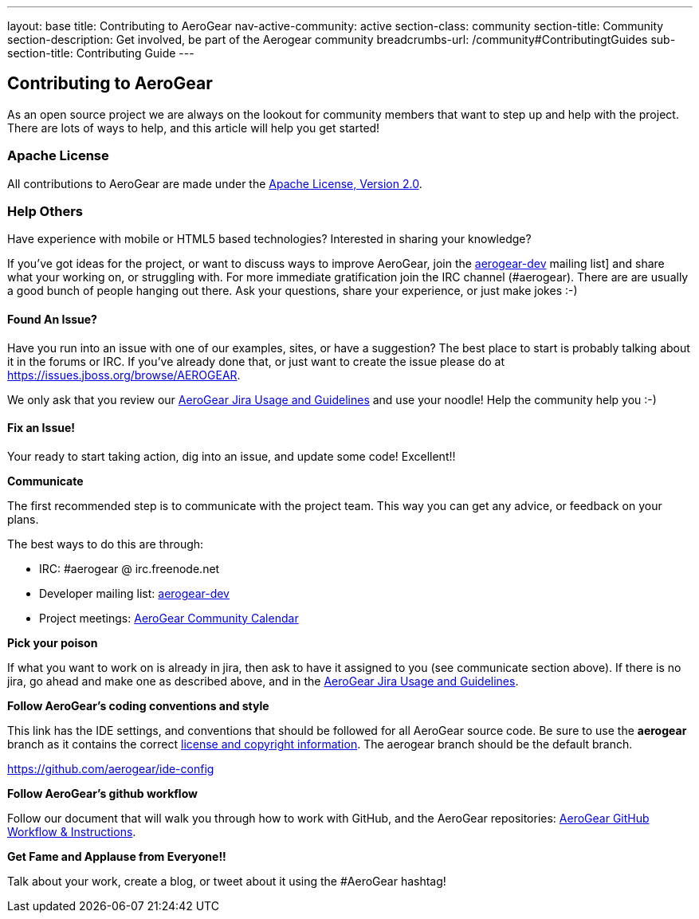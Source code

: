 ---
layout: base
title: Contributing to AeroGear
nav-active-community: active
section-class: community
section-title: Community
section-description: Get involved, be part of the Aerogear community
breadcrumbs-url: /community#ContributingtGuides
sub-section-title: Contributing Guide  
---

== Contributing to AeroGear

As an open source project we are always on the lookout for community members that want to step up and help with the project. There are lots of ways to help, and this article will help you get started!

=== Apache License

All contributions to AeroGear are made under the http://apache.org/licenses/LICENSE-2.0.txt[Apache License, Version 2.0].

=== Help Others
Have experience with mobile or HTML5 based technologies? Interested in sharing your knowledge?

If you've got ideas for the project, or want to discuss ways to improve AeroGear, join the https://lists.jboss.org/mailman/listinfo/aerogear-dev[aerogear-dev] mailing list] and share what your working on, or struggling with. For more immediate gratification join the IRC channel (#aerogear). There are are usually a good bunch of people hanging out there. Ask your questions, share your experience, or just make jokes :-)

==== Found An Issue?
Have you run into an issue with one of our examples, sites, or have a suggestion? The best place to start is probably talking about it in the forums or IRC. If you've already done that, or just want to create the issue please do at https://issues.jboss.org/browse/AEROGEAR.

We only ask that you review our link:../JIRAUsage[AeroGear Jira Usage and Guidelines] and use your noodle! Help the community help you :-)

==== Fix an Issue!
Your ready to start taking action, dig into an issue, and update some code! Excellent!!

*Communicate*

The first recommended step is to communicate with the project team. This way you can get any advice, or feedback on your plans.

The best ways to do this are through:

* IRC: #aerogear @ irc.freenode.net
* Developer mailing list: https://lists.jboss.org/mailman/listinfo/aerogear-dev[aerogear-dev]
* Project meetings: https://www.jboss.org/aerogear/AeroGearCalendar[AeroGear Community Calendar]

*Pick your poison*

If what you want to work on is already in jira, then ask to have it assigned to you (see communicate section above). If there is no jira, go ahead and make one as described above, and in the link:../JIRAUsage[AeroGear Jira Usage and Guidelines].

*Follow AeroGear's coding conventions and style*

This link has the IDE settings, and conventions that should be followed for all AeroGear source code. Be sure to use the *aerogear* branch as it contains the correct link:../license[license and copyright information]. The aerogear branch should be the default branch.

****
https://github.com/aerogear/ide-config
****

*Follow AeroGear's github workflow*

Follow our document that will walk you through how to work with GitHub, and the AeroGear repositories: link:../GitHubWorkflow[AeroGear GitHub Workflow &amp; Instructions].

*Get Fame and Applause from Everyone!!*

Talk about your work, create a blog, or tweet about it using the #AeroGear hashtag!
